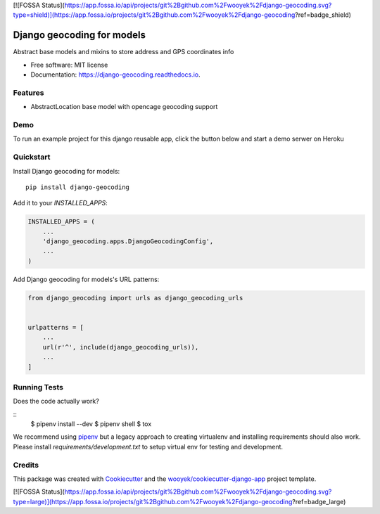 [![FOSSA Status](https://app.fossa.io/api/projects/git%2Bgithub.com%2Fwooyek%2Fdjango-geocoding.svg?type=shield)](https://app.fossa.io/projects/git%2Bgithub.com%2Fwooyek%2Fdjango-geocoding?ref=badge_shield)

===========================
Django geocoding for models
===========================


.. image:: https://img.shields.io/pypi/v/django-geocoding.svg
        :target: https://pypi.python.org/pypi/django-geocoding

.. image:: https://img.shields.io/travis/wooyek/django-geocoding.svg
        :target: https://travis-ci.org/wooyek/django-geocoding

.. image:: https://readthedocs.org/projects/django-geocoding/badge/?version=latest
        :target: https://django-geocoding.readthedocs.io/en/latest/?badge=latest
        :alt: Documentation Status
.. image:: https://coveralls.io/repos/github/wooyek/django-geocoding/badge.svg?branch=develop
        :target: https://coveralls.io/github/wooyek/django-geocoding?branch=develop
        :alt: Coveralls.io coverage

.. image:: https://codecov.io/gh/wooyek/django-geocoding/branch/develop/graph/badge.svg
        :target: https://codecov.io/gh/wooyek/django-geocoding
        :alt: CodeCov coverage

.. image:: https://api.codeclimate.com/v1/badges/0e7992f6259bc7fd1a1a/maintainability
        :target: https://codeclimate.com/github/wooyek/django-geocoding/maintainability
        :alt: Maintainability

.. image:: https://img.shields.io/github/license/wooyek/django-geocoding.svg
        :target: https://github.com/wooyek/django-geocoding/blob/develop/LICENSE
        :alt: License

.. image:: https://img.shields.io/twitter/url/https/github.com/wooyek/django-geocoding.svg?style=social
        :target: https://twitter.com/intent/tweet?text=Wow:&url=https://github.com/wooyek/django-geocoding
        :alt: Tweet about this project

.. image:: https://img.shields.io/badge/Say%20Thanks-!-1EAEDB.svg
        :target: https://saythanks.io/to/wooyek

Abstract base models and mixins to store address and GPS coordinates info

* Free software: MIT license
* Documentation: https://django-geocoding.readthedocs.io.

Features
--------

* AbstractLocation base model with opencage geocoding support

Demo
----

To run an example project for this django reusable app, click the button below and start a demo serwer on Heroku

.. image:: https://www.herokucdn.com/deploy/button.png
    :target: https://heroku.com/deploy
    :alt: Deploy Django Opt-out example project to Heroku


Quickstart
----------

Install Django geocoding for models::

    pip install django-geocoding

Add it to your `INSTALLED_APPS`:

.. code-block:: python

    INSTALLED_APPS = (
        ...
        'django_geocoding.apps.DjangoGeocodingConfig',
        ...
    )

Add Django geocoding for models's URL patterns:

.. code-block:: python

    from django_geocoding import urls as django_geocoding_urls


    urlpatterns = [
        ...
        url(r'^', include(django_geocoding_urls)),
        ...
    ]


Running Tests
-------------

Does the code actually work?

::
    $ pipenv install --dev
    $ pipenv shell
    $ tox


We recommend using pipenv_ but a legacy approach to creating virtualenv and installing requirements should also work.
Please install `requirements/development.txt` to setup virtual env for testing and development.


Credits
-------

This package was created with Cookiecutter_ and the `wooyek/cookiecutter-django-app`_ project template.

.. _Cookiecutter: https://github.com/audreyr/cookiecutter
.. _`wooyek/cookiecutter-django-app`: https://github.com/wooyek/cookiecutter-django-app
.. _`pipenv`: https://docs.pipenv.org/install#fancy-installation-of-pipenv


[![FOSSA Status](https://app.fossa.io/api/projects/git%2Bgithub.com%2Fwooyek%2Fdjango-geocoding.svg?type=large)](https://app.fossa.io/projects/git%2Bgithub.com%2Fwooyek%2Fdjango-geocoding?ref=badge_large)